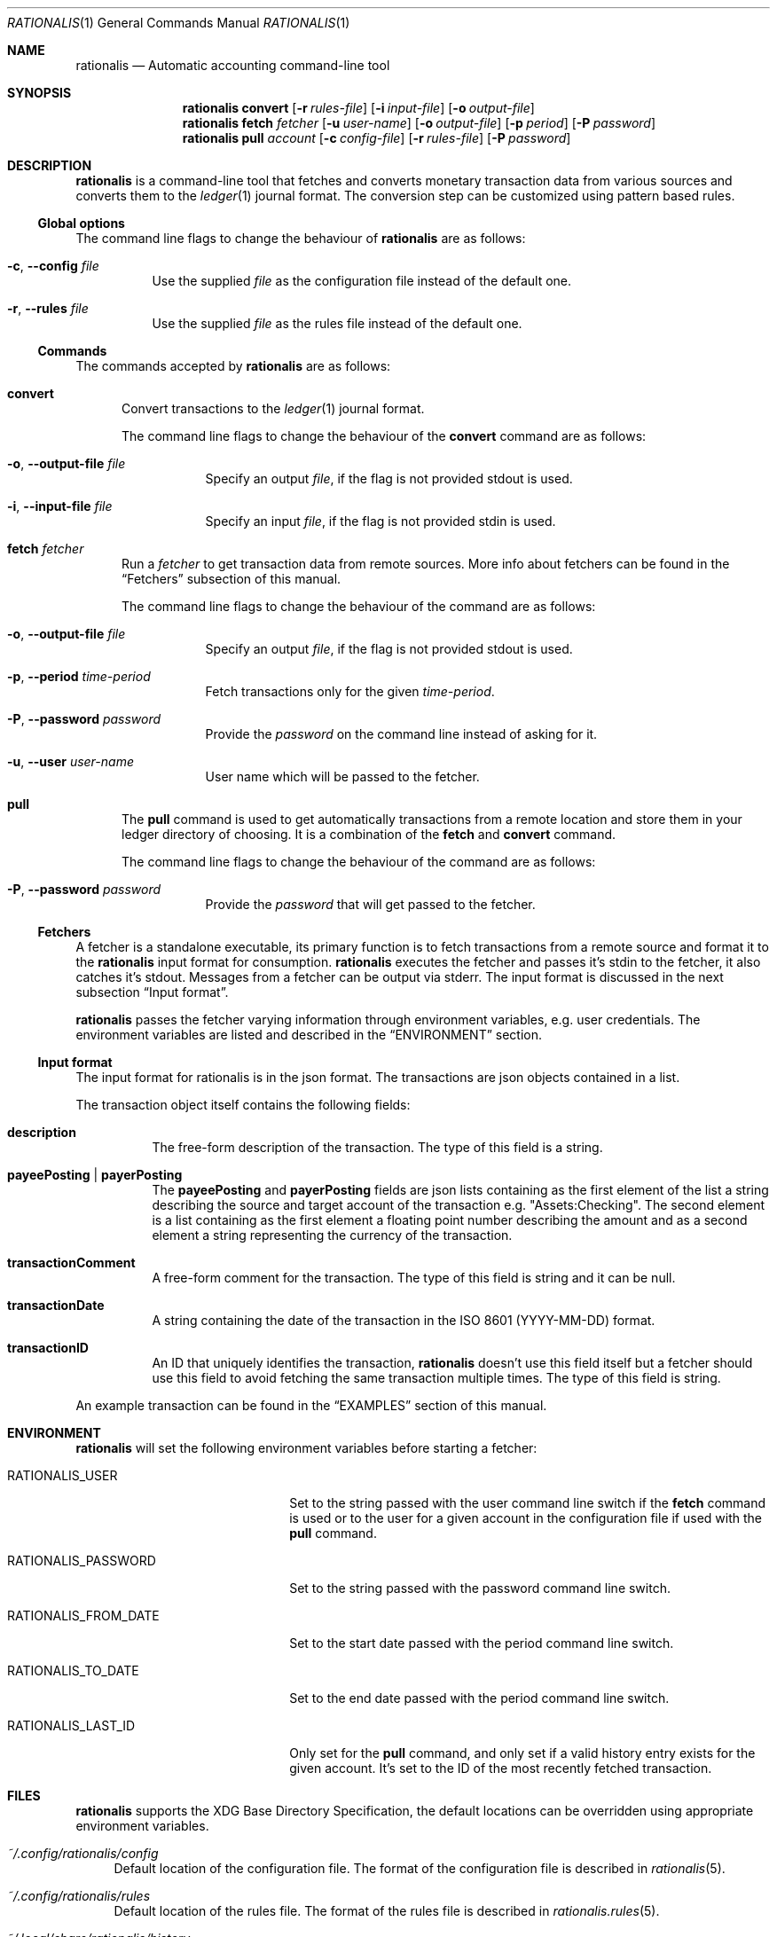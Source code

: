 .Dd July 24, 2017
.Dt RATIONALIS 1
.Os
.\" ---------------------------------------------------------------------------
.Sh NAME
.Nm rationalis
.Nd Automatic accounting command-line tool
.\" ---------------------------------------------------------------------------
.Sh SYNOPSIS
.Nm
.Cm convert
.Op Fl r Ar rules-file
.Op Fl i Ar input-file
.Op Fl o Ar output-file
.Nm
.Cm fetch Ar fetcher
.Op Fl u Ar user-name
.Op Fl o Ar output-file
.Op Fl p Ar period
.Op Fl P Ar password
.Nm
.Cm pull Ar account
.Op Fl c Ar config-file
.Op Fl r Ar rules-file
.Op Fl P Ar password
.\" ---------------------------------------------------------------------------
.Sh DESCRIPTION
.Nm
is a command-line tool that fetches and converts monetary transaction
data from various sources and converts them to the
.Xr ledger 1
journal format.
The conversion step can be customized using pattern based rules.
.\" ---------------------------------------------------------------------------
.Ss Global options
The command line flags to change the behaviour of
.Nm
are as follows:
.Bl -tag -width Ds
.It Fl c , Fl -config Ar file
Use the supplied
.Ar file
as the configuration file instead of the default one.
.It Fl r , Fl -rules Ar file
Use the supplied
.Ar file
as the rules file instead of the default one.
.El
.\" ---------------------------------------------------------------------------
.Ss Commands
The commands accepted by
.Nm
are as follows:
.Bl -tag -width 3n
.It Cm convert
Convert transactions to the
.Xr ledger 1 journal format.
.Pp
The command line flags to change the behaviour of the
.Cm convert
command are as follows:
.Bl -tag -width Ds
.It Fl o , Fl -output-file Ar file
Specify an output
.Ar file ,
if the flag is not provided stdout is used.
.It Fl i , Fl -input-file Ar file
Specify an input
.Ar file ,
if the flag is not provided stdin is used.
.El
.It Cm fetch Ar fetcher
Run a
.Ar fetcher
to get transaction data from remote sources.
More info about fetchers can be found in the
.Sx Fetchers
subsection of this manual.
.Pp
The command line flags to change the behaviour of the command are as follows:
.Bl -tag -width Ds
.It Fl o , Fl -output-file Ar file
Specify an output
.Ar file ,
if the flag is not provided stdout is used.
.It Fl p , Fl -period Ar time-period
Fetch transactions only for the given
.Ar time-period .
.It Fl P , Fl -password Ar password
Provide the
.Ar password
on the command line instead of asking for it.
.It Fl u , Fl -user Ar user-name
User name which will be passed to the fetcher.
.El
.It Cm pull
The
.Cm pull
command is used to get automatically transactions from a remote
location and store them in your ledger directory of choosing. It is a
combination of the
.Cm fetch
and
.Cm convert
command.
.Pp
The command line flags to change the behaviour of the command are as follows:
.Bl -tag -width Ds
.It Fl P , Fl -password Ar password
Provide the
.Ar password
that will get passed to the fetcher.
.El
.El
.\" ---------------------------------------------------------------------------
.Ss Fetchers
A fetcher is a standalone executable, its primary function is to fetch
transactions from a remote source and format it to the
.Nm
input format for consumption.
.Nm
executes the fetcher and passes it's stdin to the fetcher, it also catches it's
stdout. Messages from a fetcher can be output via stderr.
The input format is discussed in the next subsection
.Sx Input format .
.Pp
.Nm
passes the fetcher varying information through environment variables, e.g. user
credentials. The environment variables are listed and described in the
.Sx ENVIRONMENT
section.
.\" ---------------------------------------------------------------------------
.Ss Input format
The input format for rationalis is in the json format.
The transactions are json objects contained in a list.
.Pp
The transaction object itself contains the following fields:
.Bl -tag -width Ds
.It Cm description
The free-form description of the transaction. The type of this field is a
string.
.It Cm payeePosting | payerPosting
The
.Cm payeePosting
and
.Cm payerPosting
fields are json lists containing as the
first element of the list a string describing the source and target account of the
transaction e.g. "Assets:Checking". The second element is a list containing as
the first element a floating point number describing the amount and as a second
element a string representing the currency of the transaction.
.It Cm transactionComment
A free-form comment for the transaction. The type of this field is string
and it can be null.
.It Cm transactionDate
A string containing the date of the transaction in the
.St -iso8601
(YYYY-MM-DD) format.
.It Cm transactionID
An ID that uniquely identifies the transaction,
.Nm
doesn't use this field
itself but a fetcher should use this field to avoid fetching the same
transaction multiple times. The type of this field is string.
.El
.Pp
An example transaction can be found in the
.Sx EXAMPLES
section of this manual.
.\" ---------------------------------------------------------------------------
.Sh ENVIRONMENT
.Nm
will set the following environment variables before starting a fetcher:
.Bl -tag -width "RATIONALIS_FROM_DATE"
.It Ev RATIONALIS_USER
Set to the string passed with the user command line switch if the
.Cm fetch
command is used
or to the user for a given account in the configuration file if used with the
.Cm pull
command.
.It Ev RATIONALIS_PASSWORD
Set to the string passed with the password command line switch.
.It Ev RATIONALIS_FROM_DATE
Set to the start date passed with the period command line switch.
.It Ev RATIONALIS_TO_DATE
Set to the end date passed with the period command line switch.
.It Ev RATIONALIS_LAST_ID
Only set for the
.Cm pull
command, and only set if a valid history entry exists for the given account.
It's set to the ID of the most recently fetched transaction.
.El
.\" ---------------------------------------------------------------------------
.Sh FILES
.Nm
supports the XDG Base Directory Specification, the default locations can be
overridden using appropriate environment variables.
.Pp
.Bl -tag -width DS -compact
.It Pa ~/.config/rationalis/config
Default location of the configuration file.
The format of the configuration file is described in
.Xr rationalis 5 .
.Pp
.It Pa ~/.config/rationalis/rules
Default location of the rules file.
The format of the rules file is described in
.Xr rationalis.rules 5 .
.Pp
.It Pa ~/.local/share/rationalis/history
Default location of the transaction history file.
This file is used to store the transaction ID of the last fetched transaction
for a given account.
It is passed on to the fetcher via an environment variable to avoid fetching
already processed transactions.
.El
.\" ---------------------------------------------------------------------------
.Sh EXIT STATUS
.Ex -std
.\" ---------------------------------------------------------------------------
.Sh EXAMPLES
The following example shows a a input file containing a single transactions:
.Bd -literal
[
    {
        "transactionComment": "got a 💗, bailing now",
        "payerPosting": [
            "Assets:CTB",
            [
                -5000,
                "Rupee"
            ]
        ],
        "transactionDate": "2017-07-07",
        "transactionID": "CTB-101001",
        "payeePosting": [
            "Expenses:???",
            [
                5000,
                "Rupee"
            ]
        ],
        "description": "ATM WEST CLOCK TOWN"
    }
]
.Ed
.Pp
The following example shows how to run
.Nm
to convert the previous transaction to the ledger format, the transactions are
contained in the transactions.json file:
.Bd -unfilled
$ rationalis convert -i transactions.json
2017/07/07 * ATM WEST CLOCK TOWN
    Assets:CTB                       -5000.00 Rupee ; ID: CTB-101001
    Expenses:???                      5000.00 Rupee ; got a 💗, bailing now
.Ed
.\" ---------------------------------------------------------------------------
.Sh SEE ALSO
.Xr ledger 1 ,
.Xr rationalis 5 ,
.Xr rationalis.rules 5
.\" ---------------------------------------------------------------------------
.Sh AUTHORS
.Nm
was written by
.An Damir Jelić Aq Mt poljar@termina.org.uk .
